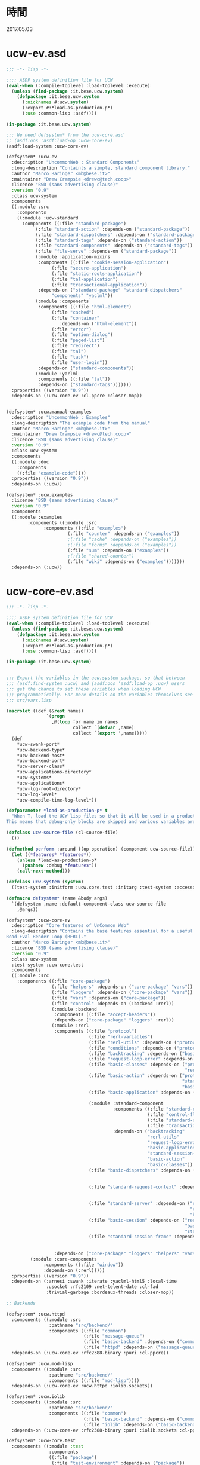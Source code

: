 * 時間
  2017.05.03
* ucw-ev.asd
#+BEGIN_SRC lisp :tangle ucw-ev.asd :padline no
;;; -*- lisp -*-

;;;; ASDF system definition file for UCW
(eval-when (:compile-toplevel :load-toplevel :execute)
  (unless (find-package :it.bese.ucw.system)
    (defpackage :it.bese.ucw.system
      (:nicknames #:ucw.system)
      (:export #:*load-as-production-p*)
      (:use :common-lisp :asdf))))

(in-package :it.bese.ucw.system)

;;; We need defsystem* from the ucw-core.asd
;; (asdf:oos 'asdf:load-op :ucw-core-ev)
(asdf:load-system :ucw-core-ev)

(defsystem* :ucw-ev
  :description "UncommonWeb : Standard Components"
  :long-description "Containts a simple, standard component library."
  :author "Marco Baringer <mb@bese.it>"
  :maintainer "Drew Crampsie <drewc@tech.coop>"
  :licence "BSD (sans advertising clause)"
  :version "0.9"
  :class ucw-system
  :components
  ((:module :src
    :components 
    ((:module :ucw-standard
      :components ((:file "standard-package")
		   (:file "standard-action" :depends-on ("standard-package"))
		   (:file "standard-dispatchers" :depends-on ("standard-package"))
		   (:file "standard-tags" :depends-on ("standard-action"))
		   (:file "standard-components" :depends-on ("standard-tags"))
		   (:file "file-serve" :depends-on ("standard-package"))
		   (:module :application-mixins
		    :components ((:file "cookie-session-application")
				 (:file "secure-application")
				 (:file "static-roots-application")
				 (:file "tal-application")
				 (:file "transactional-application"))
		    :depends-on ("standard-package" "standard-dispatchers"
				 "components" "yaclml"))
		   (:module :components
		    :components ((:file "html-element")
				 (:file "cached")
				 (:file "container"
					:depends-on ("html-element"))
				 (:file "error")
				 (:file "option-dialog")
				 (:file "paged-list")
				 (:file "redirect")
				 (:file "tal")
				 (:file "task")
				 (:file "user-login"))
		    :depends-on ("standard-components"))
		   (:module :yaclml
		    :components ((:file "tal"))
		    :depends-on ("standard-tags")))))))
  :properties ((version "0.9"))
  :depends-on (:ucw-core-ev :cl-ppcre :closer-mop))


(defsystem* :ucw.manual-examples
  :description "UncommonWeb : Examples"
  :long-description "The example code from the manual"
  :author "Marco Baringer <mb@bese.it>"
  :maintainer "Drew Crampsie <drewc@tech.coop>"
  :licence "BSD (sans advertising clause)"
  :version "0.9"
  :class ucw-system
  :components
  ((:module :doc
    :components 
    ((:file "example-code"))))
  :properties ((version "0.9"))
  :depends-on (:ucw))

(defsystem* :ucw.examples
  :license "BSD (sans advertising clause)"
  :version "0.9"
  :components
  ((:module :examples
	    :components ((:module :src
			  :components ((:file "examples")
				       (:file "counter" :depends-on ("examples"))
				       ;(:file "cache" :depends-on ("examples"))
				       ;(:file "forms" :depends-on ("examples"))
				       (:file "sum" :depends-on ("examples"))
				       ;(:file "shared-counter")
				       (:file "wiki" :depends-on ("examples")))))))
  :depends-on (:ucw))
#+END_SRC
* ucw-core-ev.asd
#+BEGIN_SRC lisp :tangle ucw-core-ev.asd :padline no
;;; -*- lisp -*-

;;;; ASDF system definition file for UCW
(eval-when (:compile-toplevel :load-toplevel :execute)
  (unless (find-package :it.bese.ucw.system)
    (defpackage :it.bese.ucw.system
      (:nicknames #:ucw.system)
      (:export #:*load-as-production-p*)
      (:use :common-lisp :asdf))))

(in-package :it.bese.ucw.system)


;;; Export the variables in the ucw.system package, so that between
;;; (asdf:find-system :ucw) and (asdf:oos 'asdf:load-op :ucw) users
;;; get the chance to set these variables when loading UCW
;;; programmatically. For more details on the variables themselves see
;;; src/vars.lisp

(macrolet ((def (&rest names)
               `(progn
                 ,@(loop for name in names
                         collect `(defvar ,name)
                         collect `(export ',name)))))
  (def
    ,*ucw-swank-port*
    ,*ucw-backend-type*
    ,*ucw-backend-host*
    ,*ucw-backend-port*
    ,*ucw-server-class*
    ,*ucw-applications-directory*
    ,*ucw-systems*
    ,*ucw-applications*
    ,*ucw-log-root-directory*
    ,*ucw-log-level*
    ,*ucw-compile-time-log-level*))

(defparameter *load-as-production-p* t
  "When T, load the UCW lisp files so that it will be used in a production system.
This means that debug-only blocks are skipped and various variables are initialized accordingly.")

(defclass ucw-source-file (cl-source-file)
  ())

(defmethod perform :around ((op operation) (component ucw-source-file))
  (let ((*features* *features*))
    (unless *load-as-production-p*
      (pushnew :debug *features*))
    (call-next-method)))

(defclass ucw-system (system)
  ((test-system :initform :ucw.core.test :initarg :test-system :accessor test-system-of)))

(defmacro defsystem* (name &body args)
  `(defsystem ,name :default-component-class ucw-source-file
    ,@args))

(defsystem* :ucw-core-ev
  :description "Core features of UnCommon Web"
  :long-description "Contains the base features essential for a useful
Read Eval Render Loop (RERL)."
  :author "Marco Baringer <mb@bese.it>"
  :licence "BSD (sans advertising clause)"
  :version "0.9"
  :class ucw-system
  :test-system :ucw-core.test
  :components
  ((:module :src
    :components ((:file "core-package")
                 (:file "helpers" :depends-on ("core-package" "vars"))
                 (:file "loggers" :depends-on ("core-package" "vars"))
                 (:file "vars" :depends-on ("core-package"))
                 (:file "control" :depends-on (:backend :rerl))
                 (:module :backend
                  :components ((:file "accept-headers"))
                  :depends-on ("core-package" "loggers" :rerl))
                 (:module :rerl
                  :components ((:file "protocol")
                               (:file "rerl-variables")
                               (:file "rerl-utils" :depends-on ("protocol" "rerl-variables"))
                               (:file "conditions" :depends-on ("protocol"))
                               (:file "backtracking" :depends-on ("basic-classes"))
                               (:file "request-loop-error" :depends-on ("conditions" "rerl-utils" "basic-action"))
                               (:file "basic-classes" :depends-on ("protocol"
                                                                   "rerl-variables"))
                               (:file "basic-action" :depends-on ("protocol"
                                                                  "standard-session-frame"
                                                                  "basic-classes"))
                               (:file "basic-application" :depends-on ("rerl-utils"
                                                                       "basic-classes"))
                               (:module :standard-component
                                        :components ((:file "standard-component" :depends-on ("standard-component-class"))
                                                     (:file "control-flow" :depends-on ("standard-component"))
                                                     (:file "standard-component-class")
                                                     (:file "transactions" :depends-on ("standard-component")))
                                        :depends-on ("backtracking"
                                                     "rerl-utils"
                                                     "request-loop-error"
                                                     "basic-application"
                                                     "standard-session-frame"
                                                     "basic-action"
                                                     "basic-classes"))
                               (:file "basic-dispatchers" :depends-on ("request-loop-error"
                                                                       "basic-application"
                                                                       "basic-action"))
                               (:file "standard-request-context" :depends-on ("rerl-utils"
                                                                              "basic-classes"
                                                                              :standard-component))
                               (:file "standard-server" :depends-on ("rerl-utils"
                                                                     "request-loop-error"
                                                                     "basic-classes"))
                               (:file "basic-session" :depends-on ("rerl-utils"
                                                                   "basic-classes"
                                                                   "standard-session-frame"))
                               (:file "standard-session-frame" :depends-on ("rerl-utils"
                                                                            "backtracking"
                                                                            "basic-classes")))
                  :depends-on ("core-package" "loggers" "helpers" "vars"))
		 (:module :core-components
			  :components ((:file "window"))
			  :depends-on (:rerl)))))
  :properties ((version "0.9"))
  :depends-on (:arnesi :swank :iterate :yaclml-html5 :local-time
               :usocket :rfc2109 :net-telent-date :cl-fad
               :trivial-garbage :bordeaux-threads :closer-mop))

;; Backends

(defsystem* :ucw.httpd
  :components ((:module :src
                :pathname "src/backend/"
                :components ((:file "common")
                             (:file "message-queue")
                             (:file "basic-backend" :depends-on ("common"))
                             (:file "httpd" :depends-on ("message-queue" "basic-backend" "common")))))
  :depends-on (:ucw-core-ev :rfc2388-binary :puri :cl-ppcre))

(defsystem* :ucw.mod-lisp
  :components ((:module :src
                :pathname "src/backend/"
                :components ((:file "mod-lisp"))))
  :depends-on (:ucw-core-ev :ucw.httpd :iolib.sockets))

(defsystem* :ucw.iolib
  :components ((:module :src
                :pathname "src/backend/"
                :components ((:file "common")
                             (:file "basic-backend" :depends-on ("common"))
                             (:file "iolib" :depends-on ("basic-backend" "common")))))
  :depends-on (:ucw-core-ev :rfc2388-binary :puri :iolib.sockets :cl-ppcre))

(defsystem* :ucw-core.test
  :components ((:module :test
                :components
                ((:file "package")
                 (:file "test-environment" :depends-on ("package"))
                 (:module "core"
                          :depends-on ("test-environment")
                          :serial t
                          :components ((:file "server")
                                       (:file "application")
                                       (:file "dispatcher")
                                       (:file "entry-point")
                                       (:file "component")
                                       (:file "action")
                                       (:file "callbacks")))
                 (:file "stress" :depends-on ("core")))))
  :depends-on (:ucw-core-ev :cxml :stefil :drakma :arnesi :iterate))


#+END_SRC
